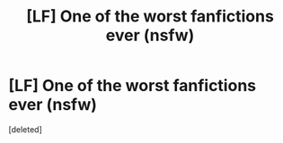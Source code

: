 #+TITLE: [LF] One of the worst fanfictions ever (nsfw)

* [LF] One of the worst fanfictions ever (nsfw)
:PROPERTIES:
:Score: 2
:DateUnix: 1498345752.0
:DateShort: 2017-Jun-25
:FlairText: Request
:END:
[deleted]

